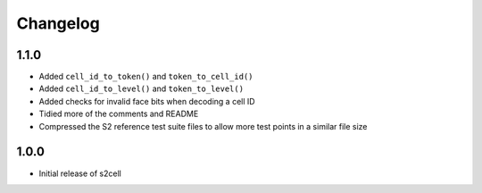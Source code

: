 Changelog
=========

1.1.0
-----

- Added ``cell_id_to_token()`` and ``token_to_cell_id()``
- Added ``cell_id_to_level()`` and ``token_to_level()``
- Added checks for invalid face bits when decoding a cell ID
- Tidied more of the comments and README
- Compressed the S2 reference test suite files to allow more test points in a similar file size


1.0.0
-----

- Initial release of s2cell
